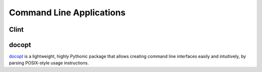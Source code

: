 Command Line Applications
=========================

.. todo:: Explain "Command Line Applications"

Clint
-----

.. todo:: Write about Clint

docopt
------

`docopt <http://docopt.org/>`_ is a lightweight, highly Pythonic package that
allows creating command line interfaces easily and intuitively, by parsing
POSIX-style usage instructions.